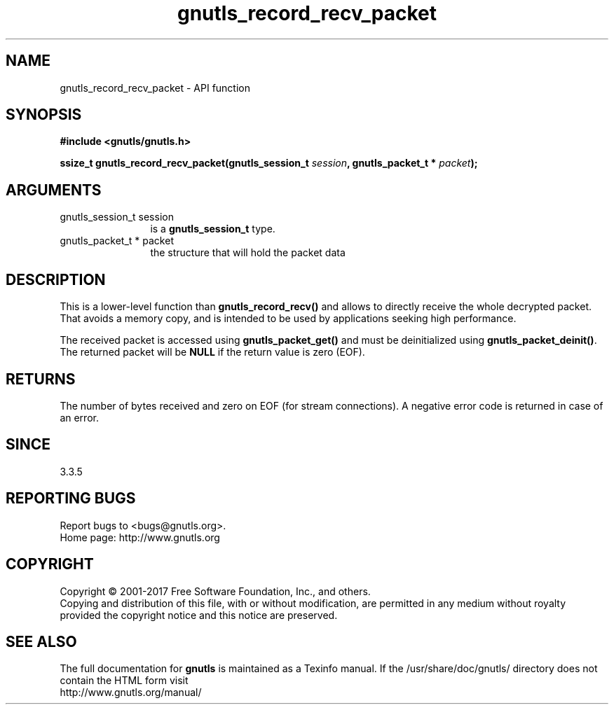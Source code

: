 .\" DO NOT MODIFY THIS FILE!  It was generated by gdoc.
.TH "gnutls_record_recv_packet" 3 "3.6.1" "gnutls" "gnutls"
.SH NAME
gnutls_record_recv_packet \- API function
.SH SYNOPSIS
.B #include <gnutls/gnutls.h>
.sp
.BI "ssize_t gnutls_record_recv_packet(gnutls_session_t " session ", gnutls_packet_t * " packet ");"
.SH ARGUMENTS
.IP "gnutls_session_t session" 12
is a \fBgnutls_session_t\fP type.
.IP "gnutls_packet_t * packet" 12
the structure that will hold the packet data
.SH "DESCRIPTION"
This is a lower\-level function than \fBgnutls_record_recv()\fP and allows
to directly receive the whole decrypted packet. That avoids a
memory copy, and is intended to be used by applications seeking high
performance.

The received packet is accessed using \fBgnutls_packet_get()\fP and 
must be deinitialized using \fBgnutls_packet_deinit()\fP. The returned
packet will be \fBNULL\fP if the return value is zero (EOF).
.SH "RETURNS"
The number of bytes received and zero on EOF (for stream
connections).  A negative error code is returned in case of an error.  
.SH "SINCE"
3.3.5
.SH "REPORTING BUGS"
Report bugs to <bugs@gnutls.org>.
.br
Home page: http://www.gnutls.org

.SH COPYRIGHT
Copyright \(co 2001-2017 Free Software Foundation, Inc., and others.
.br
Copying and distribution of this file, with or without modification,
are permitted in any medium without royalty provided the copyright
notice and this notice are preserved.
.SH "SEE ALSO"
The full documentation for
.B gnutls
is maintained as a Texinfo manual.
If the /usr/share/doc/gnutls/
directory does not contain the HTML form visit
.B
.IP http://www.gnutls.org/manual/
.PP
